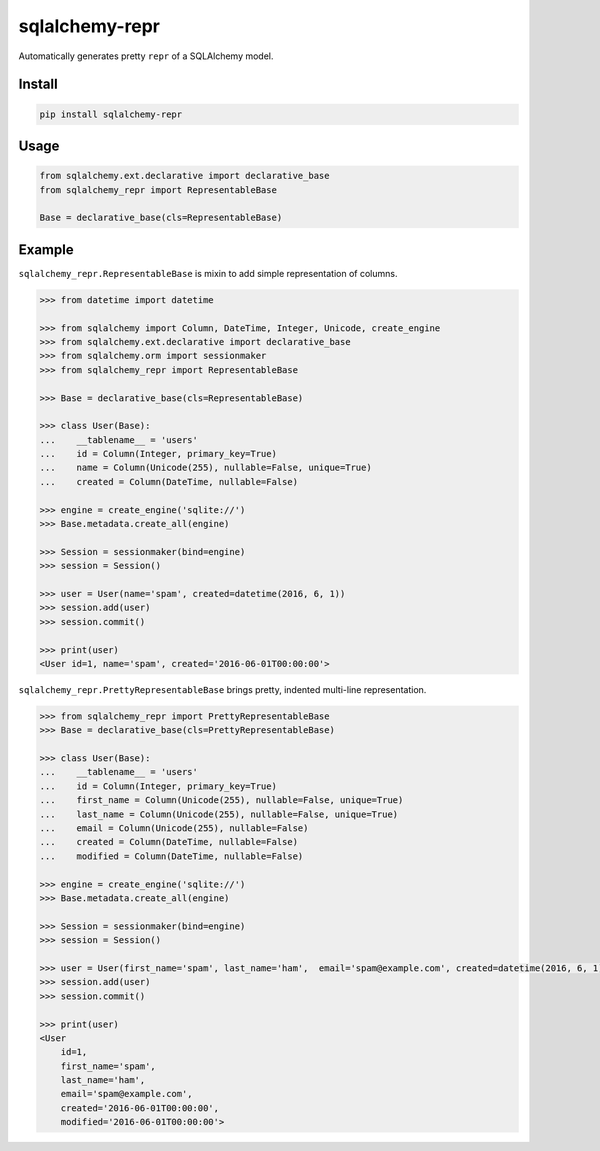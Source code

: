 sqlalchemy-repr
===============

.. image:: https://travis-ci.org/manicmaniac/sqlalchemy-repr.svg?branch=master
    :target: https://travis-ci.org/manicmaniac/sqlalchemy-repr

Automatically generates pretty ``repr`` of a SQLAlchemy model.

Install
-------

.. code:: sh

    pip install sqlalchemy-repr


Usage
-----

.. code:: python

    from sqlalchemy.ext.declarative import declarative_base
    from sqlalchemy_repr import RepresentableBase

    Base = declarative_base(cls=RepresentableBase)


Example
-------

``sqlalchemy_repr.RepresentableBase`` is mixin to add simple representation of columns.

.. code:: python

    >>> from datetime import datetime

    >>> from sqlalchemy import Column, DateTime, Integer, Unicode, create_engine
    >>> from sqlalchemy.ext.declarative import declarative_base
    >>> from sqlalchemy.orm import sessionmaker
    >>> from sqlalchemy_repr import RepresentableBase

    >>> Base = declarative_base(cls=RepresentableBase)

    >>> class User(Base):
    ...    __tablename__ = 'users'
    ...    id = Column(Integer, primary_key=True)
    ...    name = Column(Unicode(255), nullable=False, unique=True)
    ...    created = Column(DateTime, nullable=False)

    >>> engine = create_engine('sqlite://')
    >>> Base.metadata.create_all(engine)

    >>> Session = sessionmaker(bind=engine)
    >>> session = Session()

    >>> user = User(name='spam', created=datetime(2016, 6, 1))
    >>> session.add(user)
    >>> session.commit()

    >>> print(user)
    <User id=1, name='spam', created='2016-06-01T00:00:00'>

``sqlalchemy_repr.PrettyRepresentableBase`` brings pretty, indented multi-line representation.

.. code:: python

    >>> from sqlalchemy_repr import PrettyRepresentableBase
    >>> Base = declarative_base(cls=PrettyRepresentableBase)

    >>> class User(Base):
    ...    __tablename__ = 'users'
    ...    id = Column(Integer, primary_key=True)
    ...    first_name = Column(Unicode(255), nullable=False, unique=True)
    ...    last_name = Column(Unicode(255), nullable=False, unique=True)
    ...    email = Column(Unicode(255), nullable=False)
    ...    created = Column(DateTime, nullable=False)
    ...    modified = Column(DateTime, nullable=False)

    >>> engine = create_engine('sqlite://')
    >>> Base.metadata.create_all(engine)

    >>> Session = sessionmaker(bind=engine)
    >>> session = Session()

    >>> user = User(first_name='spam', last_name='ham',  email='spam@example.com', created=datetime(2016, 6, 1), modified=datetime(2016, 6, 1))
    >>> session.add(user)
    >>> session.commit()

    >>> print(user)
    <User
        id=1,
        first_name='spam',
        last_name='ham',
        email='spam@example.com',
        created='2016-06-01T00:00:00',
        modified='2016-06-01T00:00:00'>
